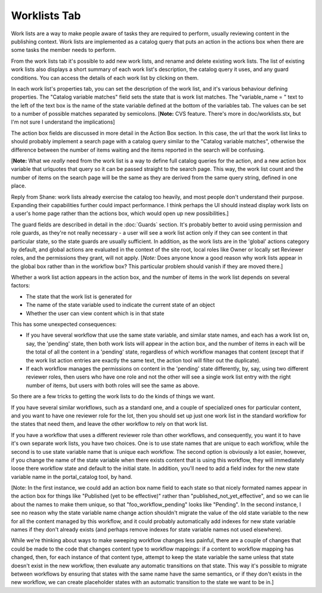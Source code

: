 Worklists Tab
=============

Work lists are a way to make people aware of tasks they are required to
perform, usually reviewing content in the publishing context. Work lists are
implemented as a catalog query that puts an action in the actions box when
there are some tasks the member needs to perform.

From the work lists tab it's possible to add new work lists, and rename and
delete existing work lists. The list of existing work lists also displays a
short summary of each work list's description, the catalog query it uses, and
any guard conditions. You can access the details of each work list by
clicking on them.

In each work list's properties tab, you can set the description of the work
list, and it's various behaviour defining properties. The "Catalog variable
matches" field sets the state that is work list matches. The "variable_name =
" text to the left of the text box is the name of the state variable defined
at the bottom of the variables tab. The values can be set to a number of
possible matches separated by semicolons. [**Note:** CVS feature. There's
more in doc/worklists.stx, but I'm not sure I understand the implications]

The action box fields are discussed in more detail in the Action Box section.
In this case, the url that the work list links to should probably implement a
search page with a catalog query similar to the "Catalog variable matches",
otherwise the difference between the number of items waiting and the items
reported in the search will be confusing.

[**Note:** What we *really* need from the work list is a way to define full
catalog queries for the action, and a new action box variable that urlquotes
that query so it can be passed straight to the search page. This way, the
work list count and the number of items on the search page will be the same
as they are derived from the same query string, defined in one place.

Reply from Shane: work lists already exercise the catalog too heavily, and
most people don't understand their purpose. Expanding their capabilities
further could impact performance. I think perhaps the UI should instead
display work lists on a user's home page rather than the actions box, which
would open up new possibilities.]

The guard fields are described in detail in the :doc:`Guards` section. It's
probably better to avoid using permission and role guards, as they're not
really necessary - a user will see a work list action only if they can see
content in that particular state, so the state guards are usually sufficient.
In addition, as the work lists are in the 'global' actions category by
default, and global actions are evaluated in the context of the site root,
local roles like Owner or locally set Reviewer roles, and the permissions
they grant, will not apply. [*Note:* Does anyone know a good reason why work
lists appear in the global box rather than in the workflow box? This
particular problem should vanish if they are moved there.]

Whether a work list action appears in the action box, and the number of items
in the work list depends on several factors:

* The state that the work list is generated for

* The name of the state variable used to indicate the current state of an
  object

* Whether the user can view content which is in that state

This has some unexpected consequences:

* If you have several workflow that use the same state variable, and similar
  state names, and each has a work list on, say, the 'pending' state, then both
  work lists will appear in the action box, and the number of items in each
  will be the total of all the content in a 'pending' state, regardless of
  which workflow manages that content (except that if the work list action
  entries are exactly the same text, the action tool will filter out the
  duplicate).

* If each workflow manages the permissions on content in the 'pending' state
  differently, by, say, using two different reviewer roles, then users who have
  one role and not the other will see a single work list entry with the right
  number of items, but users with both roles will see the same as above.

So there are a few tricks to getting the work lists to do the kinds of things
we want.

If you have several similar workflows, such as a standard one, and a couple
of specialized ones for particular content, and you want to have one reviewer
role for the lot, then you should set up just one work list in the standard
workflow for the states that need them, and leave the other workflow to rely
on that work list.

If you have a workflow that uses a different reviewer role than other
workflows, and consequently, you want it to have it's own separate work
lists, you have two choices. One is to use state names that are unique to
each workflow, while the second is to use state variable name that is unique
each workflow. The second option is obviously a lot easier, however, if you
change the name of the state variable when there exists content that is using
this workflow, they will immediately loose there workflow state and default
to the initial state. In addition, you'll need to add a field index for the
new state variable name in the portal_catalog tool, by hand.

[Note: In the first instance, we could add an action box name field to each
state so that nicely formated names appear in the action box for things like
"Published (yet to be effective)" rather than "published_not_yet_effective",
and so we can lie about the names to make them unique, so that
"foo_workflow_pending" looks like "Pending". In the second instance, I see no
reason why the state variable name change action shouldn't migrate the value
of the old state variable to the new for all the content managed by this
workflow, and it could probably automatically add indexes for new state
variable names if they don't already exists (and perhaps remove indexes for
state variable names not used elsewhere).

While we're thinking about ways to make sweeping workflow changes less
painful, there are a couple of changes that could be made to the code that
changes content type to workflow mappings: if a content to workflow mapping
has changed, then, for each instance of that content type, attempt to keep
the state variable the same unless that state doesn't exist in the new
workflow, then evaluate any automatic transitions on that state. This way
it's possible to migrate between workflows by ensuring that states with the
same name have the same semantics, or if they don't exists in the new
workflow, we can create placeholder states with an automatic transition to
the state we want to be in.]
